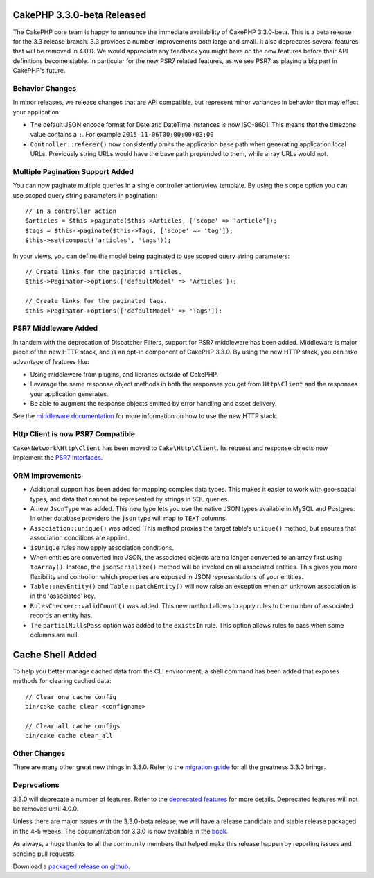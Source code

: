 CakePHP 3.3.0-beta Released
===========================

The CakePHP core team is happy to announce the immediate availability of CakePHP
3.3.0-beta. This is a beta release for the 3.3 release branch. 3.3 provides
a number improvements both large and small. It also deprecates several features
that will be removed in 4.0.0. We would appreciate any feedback you
might have on the new features before their API definitions become stable. In
particular for the new PSR7 related features, as we see PSR7 as playing a big
part in CakePHP's future.

Behavior Changes
----------------

In minor releases, we release changes that are API compatible, but represent
minor variances in behavior that may effect your application:

* The default JSON encode format for Date and DateTime instances is now
  ISO-8601. This means that the timezone value contains a ``:``.
  For example ``2015-11-06T00:00:00+03:00``
* ``Controller::referer()`` now consistently omits the application base path
  when generating application local URLs. Previously string URLs would have the
  base path prepended to them, while array URLs would not.


Multiple Pagination Support Added
---------------------------------

You can now paginate multiple queries in a single controller action/view
template. By using the ``scope`` option you can use scoped query string
parameters in pagination::

    // In a controller action
    $articles = $this->paginate($this->Articles, ['scope' => 'article']);
    $tags = $this->paginate($this->Tags, ['scope' => 'tag']);
    $this->set(compact('articles', 'tags'));

In your views, you can define the model being paginated to use scoped query
string parameters::

    // Create links for the paginated articles.
    $this->Paginator->options(['defaultModel' => 'Articles']);

    // Create links for the paginated tags.
    $this->Paginator->options(['defaultModel' => 'Tags']);

PSR7 Middleware Added
---------------------

In tandem with the deprecation of Dispatcher Filters, support for PSR7
middleware has been added. Middleware is major piece of the new HTTP stack, and
is an opt-in component of CakePHP 3.3.0. By using the new HTTP stack, you can
take advantage of features like:

* Using middleware from plugins, and libraries outside of CakePHP.
* Leverage the same response object methods in both the responses you get from
  ``Http\Client`` and the responses your application generates.
* Be able to augment the response objects emitted by error handling and asset
  delivery.

See the `middleware documentation 
<http://book.cakephp.org/3.0/en/controllers/middleware.html>`_ for more
information on how to use the new HTTP stack.

Http Client is now PSR7 Compatible
----------------------------------

``Cake\Network\Http\Client`` has been moved to ``Cake\Http\Client``. Its request
and response objects now implement the
`PSR7 interfaces <http://www.php-fig.org/psr/psr-7/>`_.

ORM Improvements
----------------

* Additional support has been added for mapping complex data types. This makes
  it easier to work with geo-spatial types, and data that cannot be represented
  by strings in SQL queries.
* A new ``JsonType`` was added. This new type lets you use the native JSON types
  available in MySQL and Postgres. In other database providers the ``json`` type
  will map to ``TEXT`` columns.
* ``Association::unique()`` was added. This method proxies the target table's
  ``unique()`` method, but ensures that association conditions are applied.
* ``isUnique`` rules now apply association conditions.
* When entities are converted into JSON, the associated objects are no longer
  converted to an array first using ``toArray()``. Instead, the
  ``jsonSerialize()`` method will be invoked on all associated entities. This
  gives you more flexibility and control on which properties are exposed in JSON
  representations of your entities.
* ``Table::newEntity()`` and ``Table::patchEntity()`` will now raise an
  exception when an unknown association is in the 'associated' key.
* ``RulesChecker::validCount()`` was added. This new method allows to apply
  rules to the number of associated records an entity has.
* The ``partialNullsPass`` option was added to the ``existsIn`` rule. This
  option allows rules to pass when some columns are null.

Cache Shell Added
=================

To help you better manage cached data from the CLI environment, a shell command
has been added that exposes methods for clearing cached data::

    // Clear one cache config
    bin/cake cache clear <configname>

    // Clear all cache configs
    bin/cake cache clear_all

Other Changes
-------------

There are many other great new things in 3.3.0. Refer to the `migration guide
<http://book.cakephp.org/3.0/en/appendices/3-3-migration-guide.html>`_ for all
the greatness 3.3.0 brings.

Deprecations
------------

3.3.0 will deprecate a number of features. Refer to the `deprecated features
<http://book.cakephp.org/3.0/en/appendices/3-3-migration-guide.html#deprecations>`_
for more details. Deprecated features will not be removed until 4.0.0.

Unless there are major issues with the 3.3.0-beta release, we will have
a release candidate and stable release packaged in the 4-5 weeks. The
documentation for 3.3.0 is now available in the `book <http://book.cakephp.org/3.0/en>`_.

As always, a huge thanks to all the community members that helped make this
release happen by reporting issues and sending pull requests.

Download a `packaged release on github
<https://github.com/cakephp/cakephp/releases>`_.

.. author:: markstory
.. categories:: release, news
.. tags:: release, news
